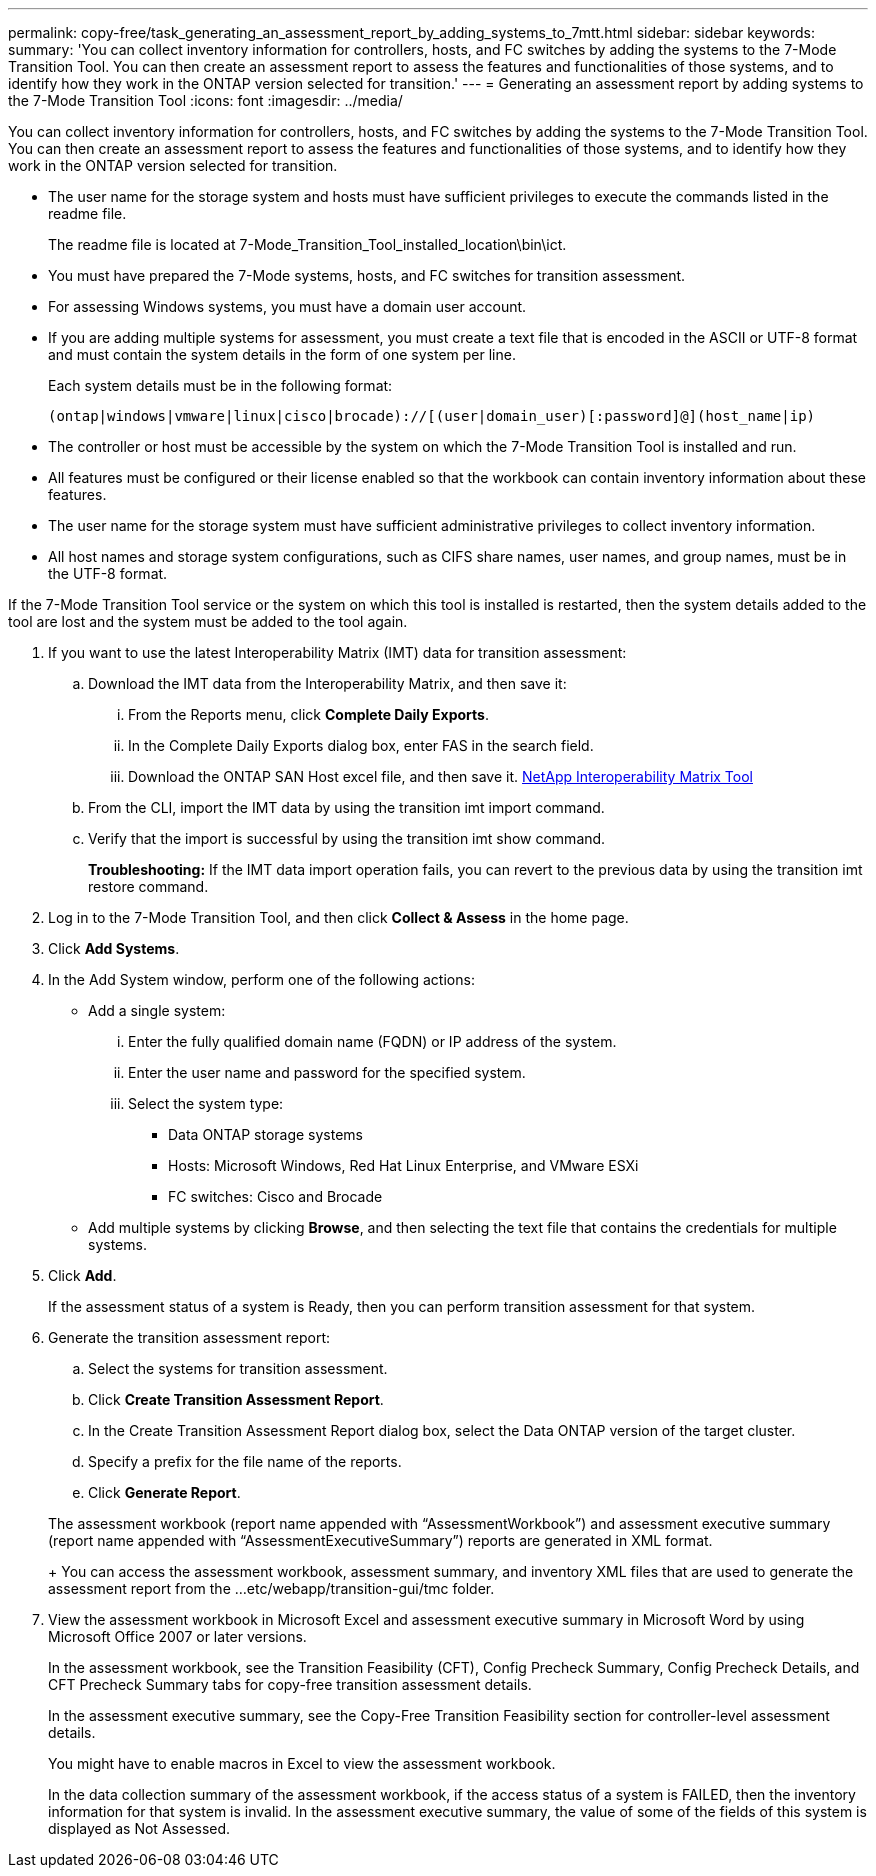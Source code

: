 ---
permalink: copy-free/task_generating_an_assessment_report_by_adding_systems_to_7mtt.html
sidebar: sidebar
keywords: 
summary: 'You can collect inventory information for controllers, hosts, and FC switches by adding the systems to the 7-Mode Transition Tool. You can then create an assessment report to assess the features and functionalities of those systems, and to identify how they work in the ONTAP version selected for transition.'
---
= Generating an assessment report by adding systems to the 7-Mode Transition Tool
:icons: font
:imagesdir: ../media/

[.lead]
You can collect inventory information for controllers, hosts, and FC switches by adding the systems to the 7-Mode Transition Tool. You can then create an assessment report to assess the features and functionalities of those systems, and to identify how they work in the ONTAP version selected for transition.

* The user name for the storage system and hosts must have sufficient privileges to execute the commands listed in the readme file.
+
The readme file is located at 7-Mode_Transition_Tool_installed_location\bin\ict.

* You must have prepared the 7-Mode systems, hosts, and FC switches for transition assessment.
* For assessing Windows systems, you must have a domain user account.
* If you are adding multiple systems for assessment, you must create a text file that is encoded in the ASCII or UTF-8 format and must contain the system details in the form of one system per line.
+
Each system details must be in the following format:
+
----
(ontap|windows|vmware|linux|cisco|brocade)://[(user|domain_user)[:password]@](host_name|ip)
----

* The controller or host must be accessible by the system on which the 7-Mode Transition Tool is installed and run.
* All features must be configured or their license enabled so that the workbook can contain inventory information about these features.
* The user name for the storage system must have sufficient administrative privileges to collect inventory information.
* All host names and storage system configurations, such as CIFS share names, user names, and group names, must be in the UTF-8 format.

If the 7-Mode Transition Tool service or the system on which this tool is installed is restarted, then the system details added to the tool are lost and the system must be added to the tool again.

. If you want to use the latest Interoperability Matrix (IMT) data for transition assessment:
 .. Download the IMT data from the Interoperability Matrix, and then save it:
  ... From the Reports menu, click *Complete Daily Exports*.
  ... In the Complete Daily Exports dialog box, enter FAS in the search field.
  ... Download the ONTAP SAN Host excel file, and then save it.
https://mysupport.netapp.com/matrix[NetApp Interoperability Matrix Tool]
 .. From the CLI, import the IMT data by using the transition imt import command.
 .. Verify that the import is successful by using the transition imt show command.
+
*Troubleshooting:* If the IMT data import operation fails, you can revert to the previous data by using the transition imt restore command.
. Log in to the 7-Mode Transition Tool, and then click *Collect & Assess* in the home page.
. Click *Add Systems*.
. In the Add System window, perform one of the following actions:
 ** Add a single system:
  ... Enter the fully qualified domain name (FQDN) or IP address of the system.
  ... Enter the user name and password for the specified system.
  ... Select the system type:
   **** Data ONTAP storage systems
   **** Hosts: Microsoft Windows, Red Hat Linux Enterprise, and VMware ESXi
   **** FC switches: Cisco and Brocade
 ** Add multiple systems by clicking *Browse*, and then selecting the text file that contains the credentials for multiple systems.
. Click *Add*.
+
If the assessment status of a system is Ready, then you can perform transition assessment for that system.

. Generate the transition assessment report:
 .. Select the systems for transition assessment.
 .. Click *Create Transition Assessment Report*.
 .. In the Create Transition Assessment Report dialog box, select the Data ONTAP version of the target cluster.
 .. Specify a prefix for the file name of the reports.
 .. Click *Generate Report*.

+
The assessment workbook (report name appended with "`AssessmentWorkbook`") and assessment executive summary (report name appended with "`AssessmentExecutiveSummary`") reports are generated in XML format.
+
You can access the assessment workbook, assessment summary, and inventory XML files that are used to generate the assessment report from the ...etc/webapp/transition-gui/tmc folder.
. View the assessment workbook in Microsoft Excel and assessment executive summary in Microsoft Word by using Microsoft Office 2007 or later versions.
+
In the assessment workbook, see the Transition Feasibility (CFT), Config Precheck Summary, Config Precheck Details, and CFT Precheck Summary tabs for copy-free transition assessment details.
+
In the assessment executive summary, see the Copy-Free Transition Feasibility section for controller-level assessment details.
+
You might have to enable macros in Excel to view the assessment workbook.
+
In the data collection summary of the assessment workbook, if the access status of a system is FAILED, then the inventory information for that system is invalid. In the assessment executive summary, the value of some of the fields of this system is displayed as Not Assessed.
